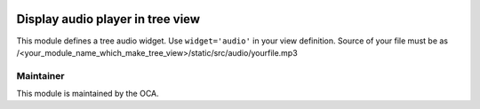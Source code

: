 .. image:: https://img.shields.io/badge/licence-AGPL--3-blue.svg
    :alt: License: AGPL-3

=====================================
Display audio player in tree view
=====================================

This module defines a tree audio widget. Use ``widget='audio'`` in your view
definition. Source of your file must be as /<your_module_name_which_make_tree_view>/static/src/audio/yourfile.mp3


Maintainer
----------

.. image:: https://odoo-community.org/logo.png
   :alt: Odoo Community Association
   :target: https://odoo-community.org

This module is maintained by the OCA.
